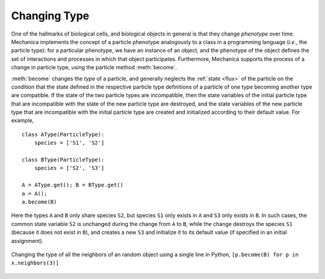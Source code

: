 .. _become:

Changing Type
=============

One of the hallmarks of biological cells, and biological objects in general is
that they change *phenotype* over time. Mechanica implements the concept of a
particle phenotype analogously to a class in a programming language (*i.e.*, the
particle type): for a particular phenotype, we have an instance of an object, and the
phenotype of the object defines the set of interactions and processes in which
that object participates. Furthermore, Mechanica supports the process of a
change in particle type, using the particle method :meth:`become`.

:meth:`become` changes the *type* of a particle, and generally neglects the
:ref:`state <flux>` of the particle on the condition that the state
defined in the respective particle type definitions of a particle of one type
becoming another type are compatible. If the state of the two particle types
are incompatible, then the state variables of the initial particle type that
are incompatible with the state of the new particle type are destroyed, and
the state variables of the new particle type that are incompatible with the
initial particle type are created and initialized according to their default
value. For example, ::

    class AType(ParticleType):
        species = ['S1', 'S2']

    class BType(ParticleType):
        species = ['S2', 'S3']

    A = AType.get(); B = BType.get()
    a = A();
    a.become(B)

Here the types ``A`` and ``B`` only share species ``S2``, but species
``S1`` only exists in ``A`` and ``S3`` only exists in ``B``. In such cases,
the common state variable ``S2`` is unchanged during the change from ``A`` to
``B``, while the change destroys the species ``S1``
(because it does not exist in ``B``), and creates a new ``S3`` and initialize
it to its default value (if specified in an initial assignment).

.. _type-change-fig:

.. figure:: type-change.png
    :width: 500px
    :align: center
    :alt: alternate text
    :figclass: align-center

    Changing the type of all the neighbors of an random object using
    a single line in Python, ``[p.become(B) for p in x.neighbors(3)]``
